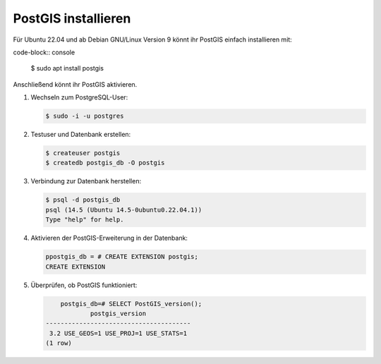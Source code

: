 PostGIS installieren
====================

Für Ubuntu 22.04 und ab Debian GNU/Linux Version 9 könnt ihr PostGIS einfach installieren mit:

code-block:: console

    $ sudo apt install postgis

Anschließend könnt ihr PostGIS aktivieren.

#. Wechseln zum PostgreSQL-User:

   .. code-block:: console

    $ sudo -i -u postgres

#. Testuser und Datenbank erstellen:

   .. code-block:: console

    $ createuser postgis
    $ createdb postgis_db -O postgis

#. Verbindung zur Datenbank herstellen:

   .. code-block:: console

    $ psql -d postgis_db
    psql (14.5 (Ubuntu 14.5-0ubuntu0.22.04.1))
    Type "help" for help.

#. Aktivieren der PostGIS-Erweiterung in der Datenbank:

   .. code-block:: console

    ppostgis_db = # CREATE EXTENSION postgis;
    CREATE EXTENSION

#. Überprüfen, ob PostGIS funktioniert:

   .. code-block:: console

        postgis_db=# SELECT PostGIS_version();
                postgis_version            
    ---------------------------------------
     3.2 USE_GEOS=1 USE_PROJ=1 USE_STATS=1
    (1 row)

.. seealso::
   * `PostGIS Installation
     <https://postgis.net/docs/postgis_installation.html>`_
